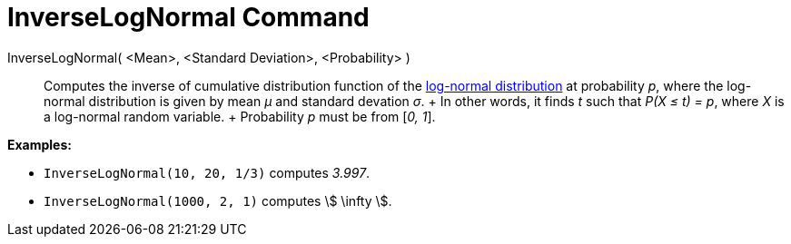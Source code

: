 = InverseLogNormal Command

InverseLogNormal( <Mean>, <Standard Deviation>, <Probability> )::
  Computes the inverse of cumulative distribution function of the
  http://en.wikipedia.org/wiki/Log-normal_distribution[log-normal distribution] at probability _p_, where the log-normal
  distribution is given by mean _μ_ and standard devation _σ_.
  +
  In other words, it finds _t_ such that _P(X ≤ t) = p_, where _X_ is a log-normal random variable.
  +
  Probability _p_ must be from [_0, 1_].

[EXAMPLE]
====

*Examples:*

* `InverseLogNormal(10, 20, 1/3)` computes _3.997_.
* `InverseLogNormal(1000, 2, 1)` computes stem:[ \infty ].

====
